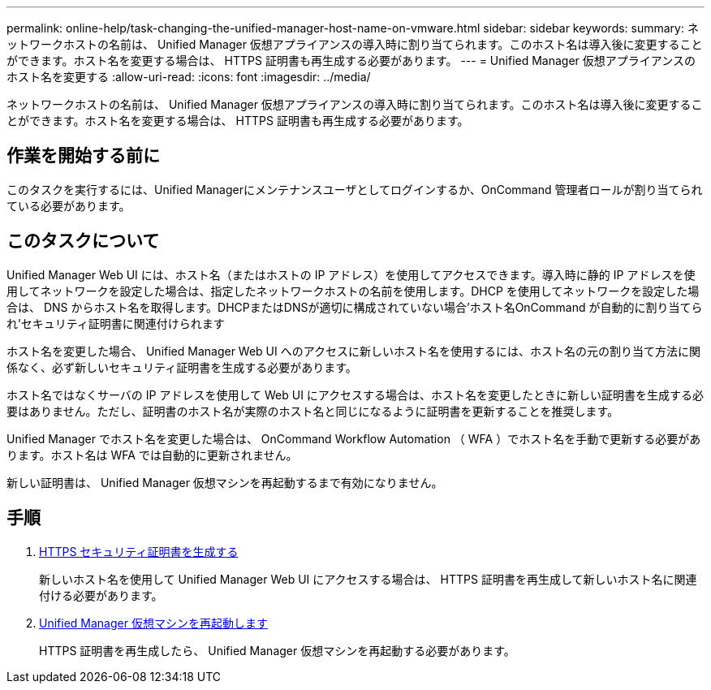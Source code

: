 ---
permalink: online-help/task-changing-the-unified-manager-host-name-on-vmware.html 
sidebar: sidebar 
keywords:  
summary: ネットワークホストの名前は、 Unified Manager 仮想アプライアンスの導入時に割り当てられます。このホスト名は導入後に変更することができます。ホスト名を変更する場合は、 HTTPS 証明書も再生成する必要があります。 
---
= Unified Manager 仮想アプライアンスのホスト名を変更する
:allow-uri-read: 
:icons: font
:imagesdir: ../media/


[role="lead"]
ネットワークホストの名前は、 Unified Manager 仮想アプライアンスの導入時に割り当てられます。このホスト名は導入後に変更することができます。ホスト名を変更する場合は、 HTTPS 証明書も再生成する必要があります。



== 作業を開始する前に

このタスクを実行するには、Unified Managerにメンテナンスユーザとしてログインするか、OnCommand 管理者ロールが割り当てられている必要があります。



== このタスクについて

Unified Manager Web UI には、ホスト名（またはホストの IP アドレス）を使用してアクセスできます。導入時に静的 IP アドレスを使用してネットワークを設定した場合は、指定したネットワークホストの名前を使用します。DHCP を使用してネットワークを設定した場合は、 DNS からホスト名を取得します。DHCPまたはDNSが適切に構成されていない場合'ホスト名OnCommand が自動的に割り当てられ'セキュリティ証明書に関連付けられます

ホスト名を変更した場合、 Unified Manager Web UI へのアクセスに新しいホスト名を使用するには、ホスト名の元の割り当て方法に関係なく、必ず新しいセキュリティ証明書を生成する必要があります。

ホスト名ではなくサーバの IP アドレスを使用して Web UI にアクセスする場合は、ホスト名を変更したときに新しい証明書を生成する必要はありません。ただし、証明書のホスト名が実際のホスト名と同じになるように証明書を更新することを推奨します。

Unified Manager でホスト名を変更した場合は、 OnCommand Workflow Automation （ WFA ）でホスト名を手動で更新する必要があります。ホスト名は WFA では自動的に更新されません。

新しい証明書は、 Unified Manager 仮想マシンを再起動するまで有効になりません。



== 手順

. xref:task-generating-an-https-security-certificate-ocf.adoc[HTTPS セキュリティ証明書を生成する]
+
新しいホスト名を使用して Unified Manager Web UI にアクセスする場合は、 HTTPS 証明書を再生成して新しいホスト名に関連付ける必要があります。

. xref:task-restarting-the-unified-manager-virtual-machine.adoc[Unified Manager 仮想マシンを再起動します]
+
HTTPS 証明書を再生成したら、 Unified Manager 仮想マシンを再起動する必要があります。


